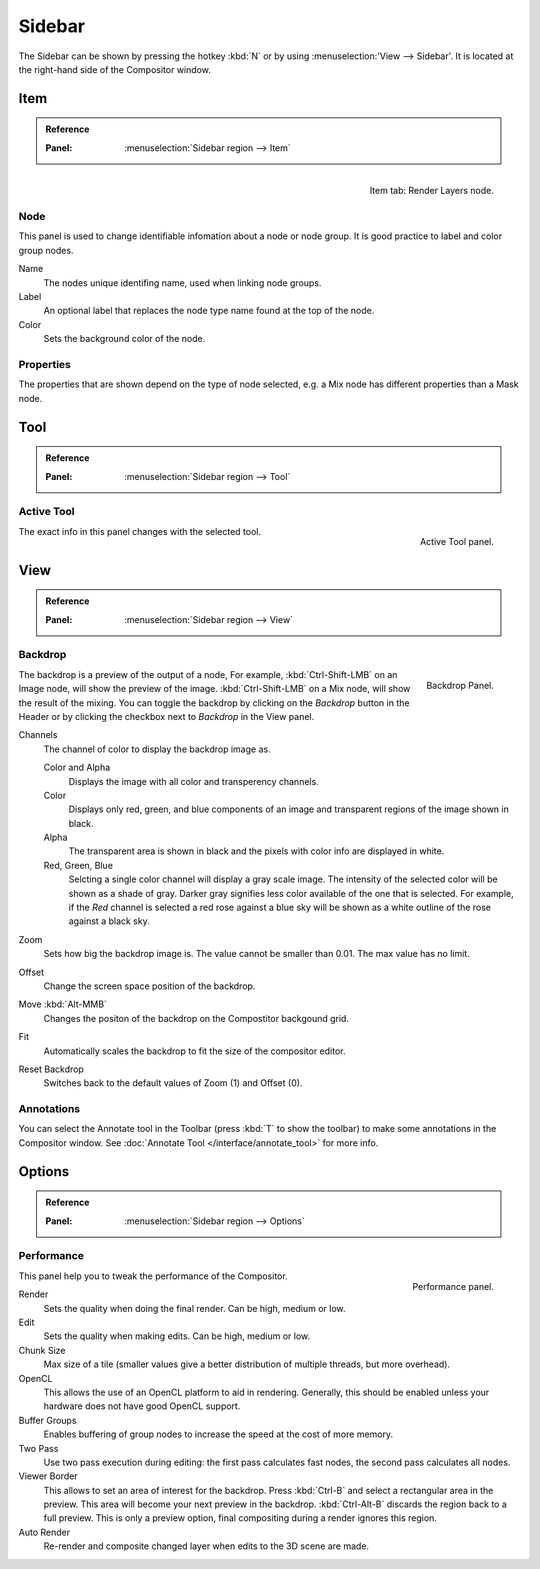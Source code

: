 
*******
Sidebar
*******

The Sidebar can be shown by pressing the hotkey :kbd:`N` or by using :menuselection:'View --> Sidebar'.
It is located at the right-hand side of the Compositor window.


Item
====

.. admonition:: Reference
   :class: refbox

   :Panel:     :menuselection:`Sidebar region --> Item`

.. figure:: /images/compositing_properties_item.png
   :width: 200px
   :align: right

   Item tab: Render Layers node.


Node
----

This panel is used to change identifiable infomation about a node or node group.
It is good practice to label and color group nodes.

Name
   The nodes unique identifing name, used when linking node groups.
Label
   An optional label that replaces the node type name found at the top of the node.
Color
   Sets the background color of the node.


Properties
----------

The properties that are shown depend on the type of node selected,
e.g. a Mix node has different properties than a Mask node.


Tool
====

.. admonition:: Reference
   :class: refbox

   :Panel:     :menuselection:`Sidebar region --> Tool`


Active Tool
-----------

.. figure:: /images/compositing_properties_tool.png
   :width: 200px
   :align: right

   Active Tool panel.

The exact info in this panel changes with the selected tool.

.. container:: lead

   .. clear


View
====

.. admonition:: Reference
   :class: refbox

   :Panel:     :menuselection:`Sidebar region --> View`


Backdrop
--------

.. figure:: /images/compositing_properties_view.png
   :width: 200px
   :align: right

   Backdrop Panel.

The backdrop is a preview of the output of a node, For example,
:kbd:`Ctrl-Shift-LMB` on an Image node, will show the preview of the image.
:kbd:`Ctrl-Shift-LMB` on a Mix node, will show the result of the mixing.
You can toggle the backdrop by clicking on the *Backdrop* button in the Header
or by clicking the checkbox next to *Backdrop* in the View panel.

Channels
   The channel of color to display the backdrop image as.

   Color and Alpha
      Displays the image with all color and transperency channels.
   Color
      Displays only red, green, and blue components of an image and transparent regions of the image shown in black.
   Alpha
      The transparent area is shown in black and the pixels with color info are displayed in white.
   Red, Green, Blue
      Selcting a single color channel will display a gray scale image.
      The intensity of the selected color will be shown as a shade of gray.
      Darker gray signifies less color available of the one that is selected.
      For example, if the *Red* channel is selected a red rose against a blue sky
      will be shown as a white outline of the rose against a black sky.
Zoom
   Sets how big the backdrop image is. The value cannot be smaller than 0.01.
   The max value has no limit.
Offset
   Change the screen space position of the backdrop.
Move :kbd:`Alt-MMB`
   Changes the positon of the backdrop on the Compostitor backgound grid.
Fit
   Automatically scales the backdrop to fit the size of the compositor editor.
Reset Backdrop
   Switches back to the default values of Zoom (1) and Offset (0).


Annotations
-----------

You can select the Annotate tool in the Toolbar (press :kbd:`T` to show the toolbar)
to make some annotations in the Compositor window.
See :doc:`Annotate Tool </interface/annotate_tool>` for more info.


Options
=======

.. admonition:: Reference
   :class: refbox

   :Panel:     :menuselection:`Sidebar region --> Options`


Performance
-----------

.. figure:: /images/compositing_properties_options.png
   :width: 200px
   :align: right

   Performance panel.

This panel help you to tweak the performance of the Compositor.

Render
   Sets the quality when doing the final render. Can be high, medium or low.
Edit
   Sets the quality when making edits. Can be high, medium or low.
Chunk Size
   Max size of a tile (smaller values give a better distribution of multiple threads, but more overhead).
OpenCL
   This allows the use of an OpenCL platform to aid in rendering.
   Generally, this should be enabled unless your hardware does not have good OpenCL support.
Buffer Groups
   Enables buffering of group nodes to increase the speed at the cost of more memory.
Two Pass
   Use two pass execution during editing: the first pass calculates fast nodes, the second pass calculates all nodes.
Viewer Border
   This allows to set an area of interest for the backdrop.
   Press :kbd:`Ctrl-B` and select a rectangular area in the preview.
   This area will become your next preview in the backdrop.
   :kbd:`Ctrl-Alt-B` discards the region back to a full preview.
   This is only a preview option, final compositing during a render ignores this region.
Auto Render
   Re-render and composite changed layer when edits to the 3D scene are made.

